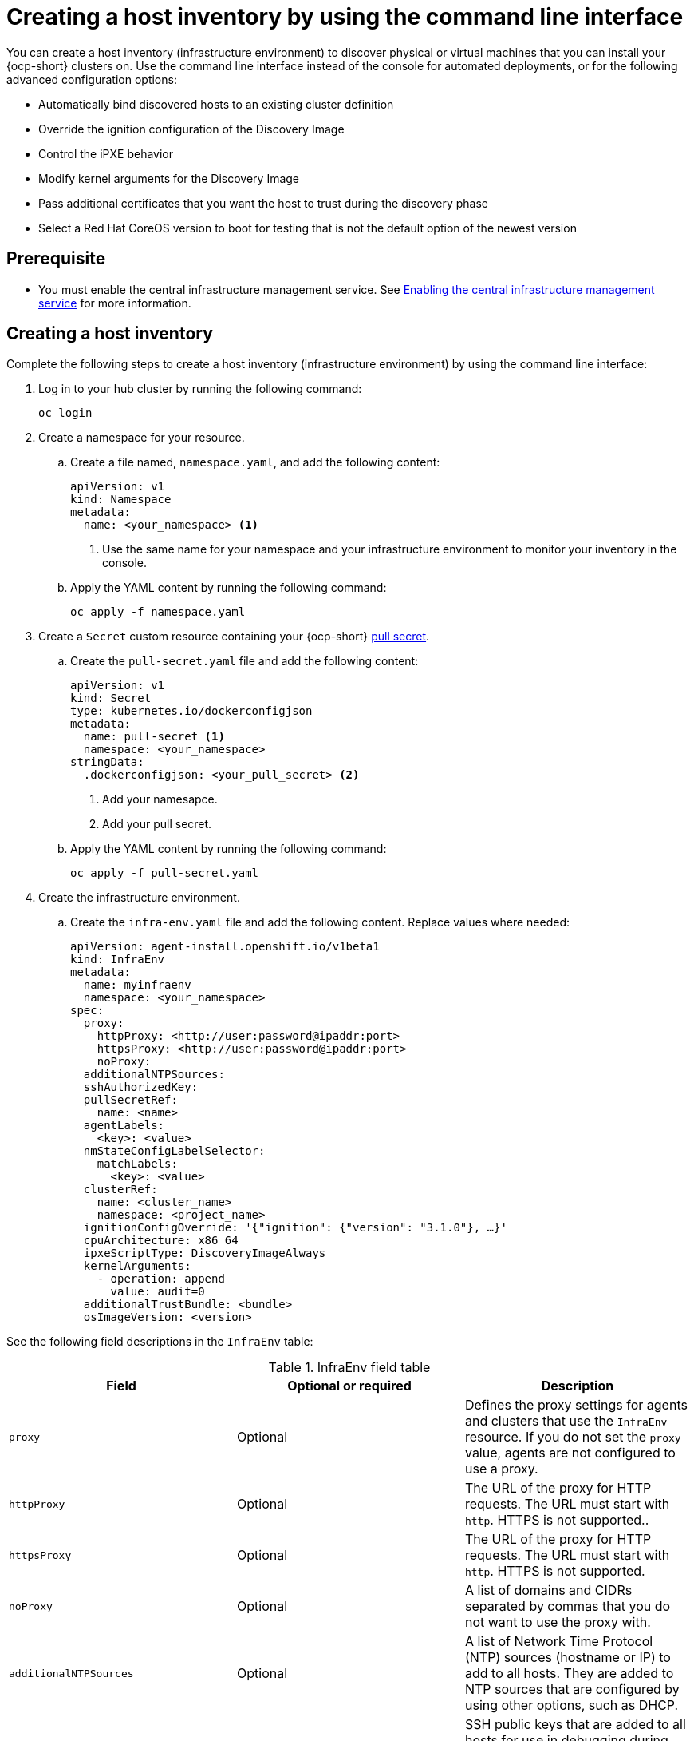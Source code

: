 [#create-host-inventory-cli]
= Creating a host inventory by using the command line interface

You can create a host inventory (infrastructure environment) to discover physical or virtual machines that you can install your {ocp-short} clusters on. Use the command line interface instead of the console for automated deployments, or for the following advanced configuration options:

- Automatically bind discovered hosts to an existing cluster definition
- Override the ignition configuration of the Discovery Image
- Control the iPXE behavior
- Modify kernel arguments for the Discovery Image
- Pass additional certificates that you want the host to trust during the discovery phase
- Select a Red Hat CoreOS version to boot for testing that is not the default option of the newest version

[#create-host-inventory-prereqs-cli]
== Prerequisite

- You must enable the central infrastructure management service. See xref:../cluster_lifecycle/cim_enable.adoc#enable-cim[Enabling the central infrastructure management service] for more information.

[#create-host-inventory-cli-steps]
== Creating a host inventory

Complete the following steps to create a host inventory (infrastructure environment) by using the command line interface:

. Log in to your hub cluster by running the following command:
+
----
oc login
----

. Create a namespace for your resource.

.. Create a file named, `namespace.yaml`, and add the following content:
+
[source,yaml]
----
apiVersion: v1
kind: Namespace
metadata:
  name: <your_namespace> <1>
----
+
<1> Use the same name for your namespace and your infrastructure environment to monitor your inventory in the console.

..  Apply the YAML content by running the following command:
+
----
oc apply -f namespace.yaml
----

. Create a `Secret` custom resource containing your {ocp-short} link:https://console.redhat.com/openshift/install/pull-secret[pull secret].

.. Create the `pull-secret.yaml` file and add the following content:
+
[source,yaml]
----
apiVersion: v1
kind: Secret
type: kubernetes.io/dockerconfigjson
metadata:
  name: pull-secret <1>
  namespace: <your_namespace> 
stringData:
  .dockerconfigjson: <your_pull_secret> <2>
----
+
<1> Add your namesapce.
<2> Add your pull secret.

.. Apply the YAML content by running the following command:
+
----
oc apply -f pull-secret.yaml
----

. Create the infrastructure environment.

.. Create the `infra-env.yaml` file and add the following content. Replace values where needed:
+
[source,yaml]
----
apiVersion: agent-install.openshift.io/v1beta1
kind: InfraEnv
metadata:
  name: myinfraenv
  namespace: <your_namespace>
spec:
  proxy:
    httpProxy: <http://user:password@ipaddr:port>
    httpsProxy: <http://user:password@ipaddr:port>
    noProxy:
  additionalNTPSources:
  sshAuthorizedKey:
  pullSecretRef:
    name: <name>
  agentLabels:
    <key>: <value>
  nmStateConfigLabelSelector:
    matchLabels:
      <key>: <value>
  clusterRef:
    name: <cluster_name>
    namespace: <project_name>
  ignitionConfigOverride: '{"ignition": {"version": "3.1.0"}, …}'
  cpuArchitecture: x86_64
  ipxeScriptType: DiscoveryImageAlways
  kernelArguments:
    - operation: append
      value: audit=0
  additionalTrustBundle: <bundle>
  osImageVersion: <version>
----

See the following field descriptions in the `InfraEnv` table:

.InfraEnv field table
|===
| Field | Optional or required | Description

| `proxy`
| Optional
| Defines the proxy settings for agents and clusters that use the `InfraEnv` resource. If you do not set the `proxy` value, agents are not configured to use a proxy.

| `httpProxy`
| Optional
| The URL of the proxy for HTTP requests. The URL must start with `http`. HTTPS is not supported..

| `httpsProxy`
| Optional
| The URL of the proxy for HTTP requests. The URL must start with `http`. HTTPS is not supported.

| `noProxy`
| Optional
| A list of domains and CIDRs separated by commas that you do not want to use the proxy with.

| `additionalNTPSources`
| Optional
| A list of Network Time Protocol (NTP) sources (hostname or IP) to add to all hosts. They are added to NTP sources that are configured by using other options, such as DHCP.

| `sshAuthorizedKey`
| Optional
| SSH public keys that are added to all hosts for use in debugging during the discovery phase. The discovery phase is when the host boots the Discovery Image.

| `name`
| Required
| The name of the Kubernetes secret containing your pull secret.

| `agentLabels`
| Optional
| Labels that are automatically added to the `Agent` resources representing the hosts that are discovered with your `InfraEnv`. Make sure to add your key and value.

| `nmStateConfigLabelSelector`
| Optional
| Consolidates advanced network configuration such as static IPs, bridges, and bonds for the hosts. The host network configuration is specified in one or more `NMStateConfig` resources with labels you choose. The `nmStateConfigLabelSelector` property is a Kubernetes label selector that matches your chosen labels. The network configuration for all `NMStateConfig` labels that match this label selector is included in the Discovery Image.  When you boot, each host compares each configuration to its network interfaces and applies the appropriate configuration. To learn more about advanced network configuration, see link to section _Configuring advanced networking for a host inventory_. 

| `clusterRef`
| Optional
| References an existing `ClusterDeployment` resource that describes a standalone on-premises cluster. Not set by default. If `clusterRef` is not set, then the hosts can be bound to one or more clusters later. You can remove the host from one cluster and add it to another. If `clusterRef` is set, then all hosts discovered with your `InfraEnv` are automatically bound to the specified cluster. If the cluster is not installed yet, then all discovered hosts are part of its installation. If the cluster is already installed, then all discovered hosts are added.

| `ignitionConfigOverride`
| Optional
| Modifies the ignition configuration of the Red Hat CoreOS live image, such as adding files. Make sure to only use `ignitionConfigOverride` if you need it. Must use ignition version 3.1.0, regardless of the cluster version.

| `cpuArchitecture`
| Optional
| Choose one of the following supported CPU architectures: x86_64, aarch64, ppc64le, or s390x. The default value is x86_64.

| `ipxeScriptType`
| Optional
| Causes the image service to always serve the iPXE script when set to the default value of `DiscoveryImageAlways` and when you are using iPXE to boot. As a result, the host boots from the network discovery image. Setting the value to `BootOrderControl` causes the image service to decide when to return the iPXE script, depending on the host state, which causes the host to boot from the disk when the host is provisioned and is part of a cluster.

| `kernelArguments`
| Optional
| Allows modifying the kernel arguments for when the Discovery Image boots. Possible values for `operation` are `append`, `replace`, or `delete`.

| `additionalTrustBundle`
| Optional
| A PEM-encoded X.509 certificate bundle, usually needed if the hosts are in a network with a re-encrypting man-in-the-middle (MITM) proxy, or if the hosts need to trust certificates for other purposes, such as container image registries. Hosts discovered by your `InfraEnv` trust the certificates in this bundle. Clusters created from the hosts discovered by your `InfraEnv` also trust the certificates in this bundle.

| `osImageVersion`
| Optional
| The Red Hat CoreOS image version to use for your `InfraEnv`. Make sure the version refers to the OS image specified in either the `AgentServiceConfig.spec.osImages` or in the default OS images list. Each release has a specific set of Red Hat CoreOS image versions. The `OSImageVersion` must match an {ocp-short} version in the OS images list. You cannot specify `OSImageVersion` and `ClusterRef` at the same time. If you want to use another version of the Red Hat CoreOS image that does not exist by default, then you must manually add the version by specifying it in the `AgentServiceConfig.spec.osImages`. To learn more about adding versions, see _Enabling the central infrastructure management service_.
|===

.. Apply the YAML content by running the following command:
+
----
oc apply -f infra-env.yaml
----

.. To verify that your host inventory is created, check the status with the following command:
+
----
oc describe infraenv myinfraenv -n <your_namespace>
----

See the following list of notable properties:

- `conditions`: The standard Kubernetes conditions indicating if the image was created succesfully.
- `isoDownloadURL`: The URL to download the Discovery Image.
- `createdTime`: The time at which the image was last created. If you modify the `InfraEnv`, make sure that the timestamp has been updated before downloading a new image.

*Note:* If you modify the `InfraEnv` resource, make sure that the `InfraEnv` has created a new Discovery Image by looking at the `createdTime` property. If you already booted hosts, boot them again with the latest Discovery Image.

You can continue by configuring static networking, if required, and begin adding hosts to your infrastructure environment.

[#additional-resources-host-inv-cli]
== Additional resources

- See xref:../cluster_lifecycle/cim_enable.adoc#enable-cim[Enabling the central infrastructure management service].
